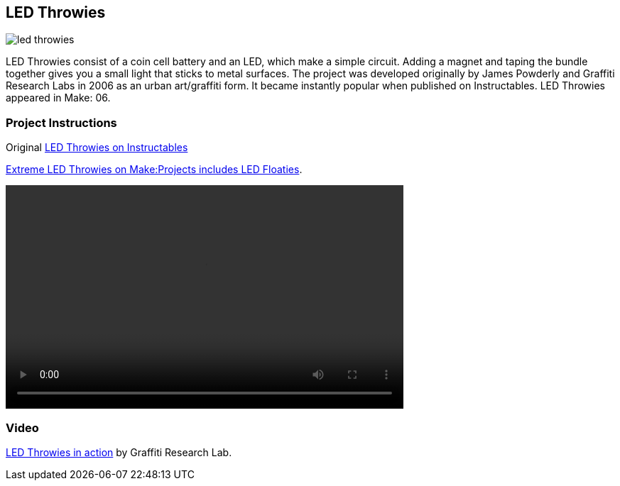 == LED Throwies

image::images/led_throwies.png[]

LED Throwies consist of a coin cell battery and an LED, which make a simple circuit.  Adding a magnet and taping the bundle together gives you a small light that sticks to metal surfaces. The project was developed originally by James Powderly and Graffiti Research Labs in 2006 as an urban art/graffiti form.   It became instantly popular when published on Instructables.   LED Throwies appeared in Make: 06.

=== Project Instructions

Original link:http://www.instructables.com/id/LED-Throwies/[LED Throwies on Instructables]

link:http://makeprojects.com/Project/Extreme-LED-Throwies/2154/1#.UDuYZNCe5OY[Extreme LED Throwies on Make:Projects includes LED Floaties].

video::http://www.youtube.com/embed/GAriT4B-gkA[width="560" height="315" poster="images/led_throwies_vied.png]

=== Video

link:http://graffitiresearchlab.com/LED_throwies_WEB.mov[LED Throwies in action] by Graffiti Research Lab. 
